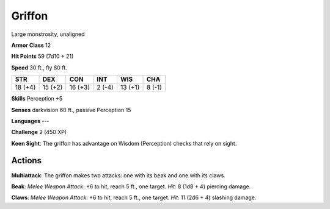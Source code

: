
.. _srd:griffon:

Griffon
-------

Large monstrosity, unaligned

**Armor Class** 12

**Hit Points** 59 (7d10 + 21)

**Speed** 30 ft., fly 80 ft.

+-----------+-----------+-----------+----------+-----------+----------+
| STR       | DEX       | CON       | INT      | WIS       | CHA      |
+===========+===========+===========+==========+===========+==========+
| 18 (+4)   | 15 (+2)   | 16 (+3)   | 2 (-4)   | 13 (+1)   | 8 (-1)   |
+-----------+-----------+-----------+----------+-----------+----------+

**Skills** Perception +5

**Senses** darkvision 60 ft., passive Perception 15

**Languages** ---

**Challenge** 2 (450 XP)

**Keen Sight**: The griffon has advantage on Wisdom (Perception) checks
that rely on sight.

Actions
~~~~~~~~~~~~~~~~~~~~~~~~~~~~~~~~~

**Multiattack**: The griffon makes two attacks: one with its beak and
one with its claws.

**Beak**: *Melee Weapon Attack*: +6 to hit, reach 5
ft., one target. *Hit*: 8 (1d8 + 4) piercing damage.

**Claws**: *Melee
Weapon Attack*: +6 to hit, reach 5 ft., one target. *Hit*: 11 (2d6 + 4)
slashing damage.
